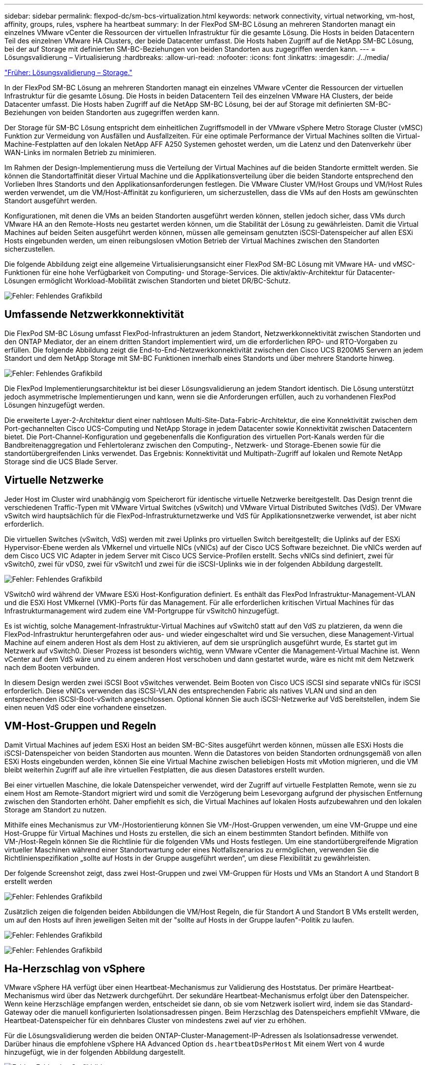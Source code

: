 ---
sidebar: sidebar 
permalink: flexpod-dc/sm-bcs-virtualization.html 
keywords: network connectivity, virtual networking, vm-host, affinity, groups, rules, vsphere ha heartbeat 
summary: In der FlexPod SM-BC Lösung an mehreren Standorten managt ein einzelnes VMware vCenter die Ressourcen der virtuellen Infrastruktur für die gesamte Lösung. Die Hosts in beiden Datacentern Teil des einzelnen VMware HA Clusters, der beide Datacenter umfasst. Die Hosts haben Zugriff auf die NetApp SM-BC Lösung, bei der auf Storage mit definierten SM-BC-Beziehungen von beiden Standorten aus zugegriffen werden kann. 
---
= Lösungsvalidierung – Virtualisierung
:hardbreaks:
:allow-uri-read: 
:nofooter: 
:icons: font
:linkattrs: 
:imagesdir: ./../media/


link:sm-bcs-storage.html["Früher: Lösungsvalidierung – Storage."]

[role="lead"]
In der FlexPod SM-BC Lösung an mehreren Standorten managt ein einzelnes VMware vCenter die Ressourcen der virtuellen Infrastruktur für die gesamte Lösung. Die Hosts in beiden Datacentern Teil des einzelnen VMware HA Clusters, der beide Datacenter umfasst. Die Hosts haben Zugriff auf die NetApp SM-BC Lösung, bei der auf Storage mit definierten SM-BC-Beziehungen von beiden Standorten aus zugegriffen werden kann.

Der Storage für SM-BC Lösung entspricht dem einheitlichen Zugriffsmodell in der VMware vSphere Metro Storage Cluster (vMSC) Funktion zur Vermeidung von Ausfällen und Ausfallzeiten. Für eine optimale Performance der Virtual Machines sollten die Virtual-Machine-Festplatten auf den lokalen NetApp AFF A250 Systemen gehostet werden, um die Latenz und den Datenverkehr über WAN-Links im normalen Betrieb zu minimieren.

Im Rahmen der Design-Implementierung muss die Verteilung der Virtual Machines auf die beiden Standorte ermittelt werden. Sie können die Standortaffinität dieser Virtual Machine und die Applikationsverteilung über die beiden Standorte entsprechend den Vorlieben Ihres Standorts und den Applikationsanforderungen festlegen. Die VMware Cluster VM/Host Groups und VM/Host Rules werden verwendet, um die VM/Host-Affinität zu konfigurieren, um sicherzustellen, dass die VMs auf den Hosts am gewünschten Standort ausgeführt werden.

Konfigurationen, mit denen die VMs an beiden Standorten ausgeführt werden können, stellen jedoch sicher, dass VMs durch VMware HA an den Remote-Hosts neu gestartet werden können, um die Stabilität der Lösung zu gewährleisten. Damit die Virtual Machines auf beiden Seiten ausgeführt werden können, müssen alle gemeinsam genutzten iSCSI-Datenspeicher auf allen ESXi Hosts eingebunden werden, um einen reibungslosen vMotion Betrieb der Virtual Machines zwischen den Standorten sicherzustellen.

Die folgende Abbildung zeigt eine allgemeine Virtualisierungsansicht einer FlexPod SM-BC Lösung mit VMware HA- und vMSC-Funktionen für eine hohe Verfügbarkeit von Computing- und Storage-Services. Die aktiv/aktiv-Architektur für Datacenter-Lösungen ermöglicht Workload-Mobilität zwischen Standorten und bietet DR/BC-Schutz.

image:sm-bcs-image39.png["Fehler: Fehlendes Grafikbild"]



== Umfassende Netzwerkkonnektivität

Die FlexPod SM-BC Lösung umfasst FlexPod-Infrastrukturen an jedem Standort, Netzwerkkonnektivität zwischen Standorten und den ONTAP Mediator, der an einem dritten Standort implementiert wird, um die erforderlichen RPO- und RTO-Vorgaben zu erfüllen. Die folgende Abbildung zeigt die End-to-End-Netzwerkkonnektivität zwischen den Cisco UCS B200M5 Servern an jedem Standort und dem NetApp Storage mit SM-BC Funktionen innerhalb eines Standorts und über mehrere Standorte hinweg.

image:sm-bcs-image40.png["Fehler: Fehlendes Grafikbild"]

Die FlexPod Implementierungsarchitektur ist bei dieser Lösungsvalidierung an jedem Standort identisch. Die Lösung unterstützt jedoch asymmetrische Implementierungen und kann, wenn sie die Anforderungen erfüllen, auch zu vorhandenen FlexPod Lösungen hinzugefügt werden.

Die erweiterte Layer-2-Architektur dient einer nahtlosen Multi-Site-Data-Fabric-Architektur, die eine Konnektivität zwischen dem Port-gechannelten Cisco UCS-Computing und NetApp Storage in jedem Datacenter sowie Konnektivität zwischen Datacentern bietet. Die Port-Channel-Konfiguration und gegebenenfalls die Konfiguration des virtuellen Port-Kanals werden für die Bandbreitenaggregation und Fehlertoleranz zwischen den Computing-, Netzwerk- und Storage-Ebenen sowie für die standortübergreifenden Links verwendet. Das Ergebnis: Konnektivität und Multipath-Zugriff auf lokalen und Remote NetApp Storage sind die UCS Blade Server.



== Virtuelle Netzwerke

Jeder Host im Cluster wird unabhängig vom Speicherort für identische virtuelle Netzwerke bereitgestellt. Das Design trennt die verschiedenen Traffic-Typen mit VMware Virtual Switches (vSwitch) und VMware Virtual Distributed Switches (VdS). Der VMware vSwitch wird hauptsächlich für die FlexPod-Infrastrukturnetzwerke und VdS für Applikationsnetzwerke verwendet, ist aber nicht erforderlich.

Die virtuellen Switches (vSwitch, VdS) werden mit zwei Uplinks pro virtuellen Switch bereitgestellt; die Uplinks auf der ESXi Hypervisor-Ebene werden als VMkernel und virtuelle NICs (vNICs) auf der Cisco UCS Software bezeichnet. Die vNICs werden auf dem Cisco UCS VIC Adapter in jedem Server mit Cisco UCS Service-Profilen erstellt. Sechs vNICs sind definiert, zwei für vSwitch0, zwei für vDS0, zwei für vSwitch1 und zwei für die iSCSI-Uplinks wie in der folgenden Abbildung dargestellt.

image:sm-bcs-image41.png["Fehler: Fehlendes Grafikbild"]

VSwitch0 wird während der VMware ESXi Host-Konfiguration definiert. Es enthält das FlexPod Infrastruktur-Management-VLAN und die ESXi Host VMkernel (VMK)-Ports für das Management. Für alle erforderlichen kritischen Virtual Machines für das Infrastrukturmanagement wird zudem eine VM-Portgruppe für vSwitch0 hinzugefügt.

Es ist wichtig, solche Management-Infrastruktur-Virtual Machines auf vSwitch0 statt auf den VdS zu platzieren, da wenn die FlexPod-Infrastruktur heruntergefahren oder aus- und wieder eingeschaltet wird und Sie versuchen, diese Management-Virtual Machine auf einem anderen Host als dem Host zu aktivieren, auf dem sie ursprünglich ausgeführt wurde, Es startet gut im Netzwerk auf vSwitch0. Dieser Prozess ist besonders wichtig, wenn VMware vCenter die Management-Virtual Machine ist. Wenn vCenter auf dem VdS wäre und zu einem anderen Host verschoben und dann gestartet wurde, wäre es nicht mit dem Netzwerk nach dem Booten verbunden.

In diesem Design werden zwei iSCSI Boot vSwitches verwendet. Beim Booten von Cisco UCS iSCSI sind separate vNICs für iSCSI erforderlich. Diese vNICs verwenden das iSCSI-VLAN des entsprechenden Fabric als natives VLAN und sind an den entsprechenden iSCSI-Boot-vSwitch angeschlossen. Optional können Sie auch iSCSI-Netzwerke auf VdS bereitstellen, indem Sie einen neuen VdS oder eine vorhandene einsetzen.



== VM-Host-Gruppen und Regeln

Damit Virtual Machines auf jedem ESXi Host an beiden SM-BC-Sites ausgeführt werden können, müssen alle ESXi Hosts die iSCSI-Datenspeicher von beiden Standorten aus mounten. Wenn die Datastores von beiden Standorten ordnungsgemäß von allen ESXi Hosts eingebunden werden, können Sie eine Virtual Machine zwischen beliebigen Hosts mit vMotion migrieren, und die VM bleibt weiterhin Zugriff auf alle ihre virtuellen Festplatten, die aus diesen Datastores erstellt wurden.

Bei einer virtuellen Maschine, die lokale Datenspeicher verwendet, wird der Zugriff auf virtuelle Festplatten Remote, wenn sie zu einem Host am Remote-Standort migriert wird und somit die Verzögerung beim Lesevorgang aufgrund der physischen Entfernung zwischen den Standorten erhöht. Daher empfiehlt es sich, die Virtual Machines auf lokalen Hosts aufzubewahren und den lokalen Storage am Standort zu nutzen.

Mithilfe eines Mechanismus zur VM-/Hostorientierung können Sie VM-/Host-Gruppen verwenden, um eine VM-Gruppe und eine Host-Gruppe für Virtual Machines und Hosts zu erstellen, die sich an einem bestimmten Standort befinden. Mithilfe von VM-/Host-Regeln können Sie die Richtlinie für die folgenden VMs und Hosts festlegen. Um eine standortübergreifende Migration virtueller Maschinen während einer Standortwartung oder eines Notfallszenarios zu ermöglichen, verwenden Sie die Richtlinienspezifikation „sollte auf Hosts in der Gruppe ausgeführt werden“, um diese Flexibilität zu gewährleisten.

Der folgende Screenshot zeigt, dass zwei Host-Gruppen und zwei VM-Gruppen für Hosts und VMs an Standort A und Standort B erstellt werden

image:sm-bcs-image42.png["Fehler: Fehlendes Grafikbild"]

Zusätzlich zeigen die folgenden beiden Abbildungen die VM/Host Regeln, die für Standort A und Standort B VMs erstellt werden, um auf den Hosts auf ihren jeweiligen Seiten mit der "sollte auf Hosts in der Gruppe laufen"-Politik zu laufen.

image:sm-bcs-image43.png["Fehler: Fehlendes Grafikbild"]

image:sm-bcs-image44.png["Fehler: Fehlendes Grafikbild"]



== Ha-Herzschlag von vSphere

VMware vSphere HA verfügt über einen Heartbeat-Mechanismus zur Validierung des Hoststatus. Der primäre Heartbeat-Mechanismus wird über das Netzwerk durchgeführt. Der sekundäre Heartbeat-Mechanismus erfolgt über den Datenspeicher. Wenn keine Herzschläge empfangen werden, entscheidet sie dann, ob sie vom Netzwerk isoliert wird, indem sie das Standard-Gateway oder die manuell konfigurierten Isolationsadressen pingen. Beim Herzschlag des Datenspeichers empfiehlt VMware, die Heartbeat-Datenspeicher für ein dehnbares Cluster von mindestens zwei auf vier zu erhöhen.

Für die Lösungsvalidierung werden die beiden ONTAP-Cluster-Management-IP-Adressen als Isolationsadresse verwendet. Darüber hinaus die empfohlene vSphere HA Advanced Option `ds.heartbeatDsPerHost` Mit einem Wert von 4 wurde hinzugefügt, wie in der folgenden Abbildung dargestellt.

image:sm-bcs-image45.png["Fehler: Fehlendes Grafikbild"]

Geben Sie für den Heartbeat-Datenspeicher die vier gemeinsam genutzten Datenspeicher aus dem Cluster an und ergänzen Sie sie automatisch, wie in der folgenden Abbildung dargestellt.

image:sm-bcs-image46.png["Fehler: Fehlendes Grafikbild"]

Weitere Best Practices und Konfigurationen für VMware HA Cluster und VMware vSphere Metro Storage Cluster finden Sie unter https://docs.vmware.com/en/VMware-vSphere/7.0/com.vmware.vsphere.avail.doc/GUID-5432CA24-14F1-44E3-87FB-61D937831CF6.html["Erstellen und Verwenden von vSphere HA-Clustern"^], https://core.vmware.com/resource/vmware-vsphere-metro-storage-cluster-vmsc["VMware vSphere Metro Storage-Cluster (vMSC)"^] Und der VMware KB für https://kb.vmware.com/s/article/83370["NetApp ONTAP mit NetApp SnapMirror Business Continuity (SM-BC) und VMware vSphere Metro Storage Cluster (vMSC)"^].

link:sm-bcs-validated-scenarios.html["Weiter: Lösungsvalidierung – validierte Szenarien."]
